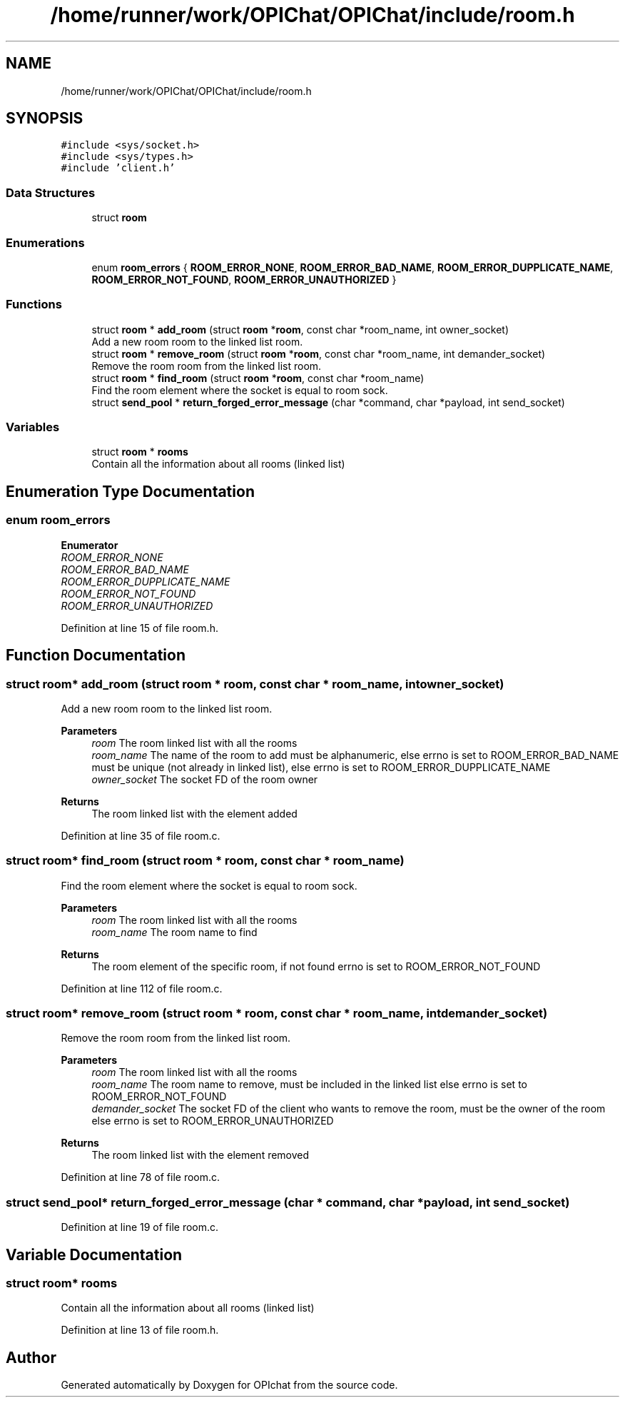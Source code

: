 .TH "/home/runner/work/OPIChat/OPIChat/include/room.h" 3 "Wed Feb 9 2022" "OPIchat" \" -*- nroff -*-
.ad l
.nh
.SH NAME
/home/runner/work/OPIChat/OPIChat/include/room.h
.SH SYNOPSIS
.br
.PP
\fC#include <sys/socket\&.h>\fP
.br
\fC#include <sys/types\&.h>\fP
.br
\fC#include 'client\&.h'\fP
.br

.SS "Data Structures"

.in +1c
.ti -1c
.RI "struct \fBroom\fP"
.br
.in -1c
.SS "Enumerations"

.in +1c
.ti -1c
.RI "enum \fBroom_errors\fP { \fBROOM_ERROR_NONE\fP, \fBROOM_ERROR_BAD_NAME\fP, \fBROOM_ERROR_DUPPLICATE_NAME\fP, \fBROOM_ERROR_NOT_FOUND\fP, \fBROOM_ERROR_UNAUTHORIZED\fP }"
.br
.in -1c
.SS "Functions"

.in +1c
.ti -1c
.RI "struct \fBroom\fP * \fBadd_room\fP (struct \fBroom\fP *\fBroom\fP, const char *room_name, int owner_socket)"
.br
.RI "Add a new room room to the linked list room\&. "
.ti -1c
.RI "struct \fBroom\fP * \fBremove_room\fP (struct \fBroom\fP *\fBroom\fP, const char *room_name, int demander_socket)"
.br
.RI "Remove the room room from the linked list room\&. "
.ti -1c
.RI "struct \fBroom\fP * \fBfind_room\fP (struct \fBroom\fP *\fBroom\fP, const char *room_name)"
.br
.RI "Find the room element where the socket is equal to room sock\&. "
.ti -1c
.RI "struct \fBsend_pool\fP * \fBreturn_forged_error_message\fP (char *command, char *payload, int send_socket)"
.br
.in -1c
.SS "Variables"

.in +1c
.ti -1c
.RI "struct \fBroom\fP * \fBrooms\fP"
.br
.RI "Contain all the information about all rooms (linked list) "
.in -1c
.SH "Enumeration Type Documentation"
.PP 
.SS "enum \fBroom_errors\fP"

.PP
\fBEnumerator\fP
.in +1c
.TP
\fB\fIROOM_ERROR_NONE \fP\fP
.TP
\fB\fIROOM_ERROR_BAD_NAME \fP\fP
.TP
\fB\fIROOM_ERROR_DUPPLICATE_NAME \fP\fP
.TP
\fB\fIROOM_ERROR_NOT_FOUND \fP\fP
.TP
\fB\fIROOM_ERROR_UNAUTHORIZED \fP\fP
.PP
Definition at line 15 of file room\&.h\&.
.SH "Function Documentation"
.PP 
.SS "struct \fBroom\fP* add_room (struct \fBroom\fP * room, const char * room_name, int owner_socket)"

.PP
Add a new room room to the linked list room\&. 
.PP
\fBParameters\fP
.RS 4
\fIroom\fP The room linked list with all the rooms 
.br
\fIroom_name\fP The name of the room to add must be alphanumeric, else errno is set to ROOM_ERROR_BAD_NAME must be unique (not already in linked list), else errno is set to ROOM_ERROR_DUPPLICATE_NAME 
.br
\fIowner_socket\fP The socket FD of the room owner
.RE
.PP
\fBReturns\fP
.RS 4
The room linked list with the element added 
.RE
.PP

.PP
Definition at line 35 of file room\&.c\&.
.SS "struct \fBroom\fP* find_room (struct \fBroom\fP * room, const char * room_name)"

.PP
Find the room element where the socket is equal to room sock\&. 
.PP
\fBParameters\fP
.RS 4
\fIroom\fP The room linked list with all the rooms 
.br
\fIroom_name\fP The room name to find
.RE
.PP
\fBReturns\fP
.RS 4
The room element of the specific room, if not found errno is set to ROOM_ERROR_NOT_FOUND 
.RE
.PP

.PP
Definition at line 112 of file room\&.c\&.
.SS "struct \fBroom\fP* remove_room (struct \fBroom\fP * room, const char * room_name, int demander_socket)"

.PP
Remove the room room from the linked list room\&. 
.PP
\fBParameters\fP
.RS 4
\fIroom\fP The room linked list with all the rooms 
.br
\fIroom_name\fP The room name to remove, must be included in the linked list else errno is set to ROOM_ERROR_NOT_FOUND 
.br
\fIdemander_socket\fP The socket FD of the client who wants to remove the room, must be the owner of the room else errno is set to ROOM_ERROR_UNAUTHORIZED
.RE
.PP
\fBReturns\fP
.RS 4
The room linked list with the element removed 
.RE
.PP

.PP
Definition at line 78 of file room\&.c\&.
.SS "struct \fBsend_pool\fP* return_forged_error_message (char * command, char * payload, int send_socket)"

.PP
Definition at line 19 of file room\&.c\&.
.SH "Variable Documentation"
.PP 
.SS "struct \fBroom\fP* rooms"

.PP
Contain all the information about all rooms (linked list) 
.PP
Definition at line 13 of file room\&.h\&.
.SH "Author"
.PP 
Generated automatically by Doxygen for OPIchat from the source code\&.

